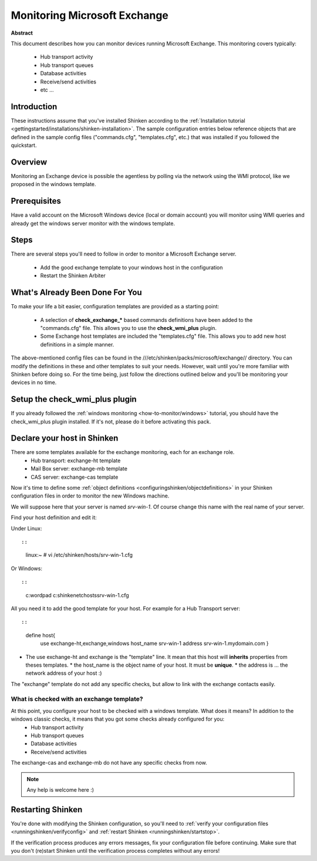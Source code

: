 .. _how-to-monitor/exchange:

==============================
Monitoring Microsoft Exchange 
==============================


**Abstract**

This document describes how you can monitor devices running Microsoft Exchange. This monitoring covers typically:

  * Hub transport activity
  * Hub transport queues
  * Database activities
  * Receive/send activities
  * etc ...


Introduction 
=============

These instructions assume that you've installed Shinken according to the :ref:`Installation tutorial <gettingstarted/installations/shinken-installation>`. The sample configuration entries below reference objects that are defined in the sample config files ("commands.cfg", "templates.cfg", etc.) that was installed if you followed the quickstart.


Overview 
=========

Monitoring an Exchange device is possible the agentless by polling via the network using the WMI protocol, like we proposed in the windows template.


Prerequisites 
==============

Have a valid account on the Microsoft Windows device (local or domain account) you will monitor using WMI queries and already get the windows server monitor with the windows template.


Steps 
======

There are several steps you'll need to follow in order to monitor a Microsoft Exchange server.

  - Add the good exchange template to your windows host in the configuration
  - Restart the Shinken Arbiter


What's Already Been Done For You 
=================================

To make your life a bit easier, configuration templates are provided as a starting point:

  * A selection of **check_exchange_*** based commands definitions have been added to the "commands.cfg" file. This allows you to use the **check_wmi_plus** plugin.
  * Some Exchange host templates are included the "templates.cfg" file. This allows you to add new host definitions in a simple manner.

The above-mentioned config files can be found in the ///etc/shinken/packs/microsoft/exchange// directory. You can modify the definitions in these and other templates to suit your needs. However, wait until you're more familiar with Shinken before doing so. For the time being, just follow the directions outlined below and you'll be monitoring your devices in no time.


Setup the check_wmi_plus plugin 
================================

If you already followed the :ref:`windows monitoring <how-to-monitor/windows>` tutorial, you should have the check_wmi_plus plugin installed. If it's not, please do it before activating this pack.


Declare your host in Shinken 
=============================

There are some templates available for the exchange monitoring, each for an exchange role.
  * Hub transport: exchange-ht template
  * Mail Box server: exchange-mb template
  * CAS server: exchange-cas template

Now it's time to define some :ref:`object definitions <configuringshinken/objectdefinitions>` in your Shinken configuration files in order to monitor the new Windows machine.

We will suppose here that your server is named *srv-win-1*. Of course change this name with the real name of your server.

Find your host definition and edit it:

Under Linux:
  
::

  
  
::

  linux:~ # vi /etc/shinken/hosts/srv-win-1.cfg
  
Or Windows:
  
::

  
  
::

  c:\ wordpad   c:\shinken\etc\hosts\srv-win-1.cfg
  
  
All you need it to add the good template for your host. For example for a Hub Transport server:
  
::

  
  
::

  define host{
      use             exchange-ht,exchange,windows
      host_name       srv-win-1
      address         srv-win-1.mydomain.com
      }
  
  

* The use exchange-ht and exchange is the "template" line. It mean that this host will **inherits** properties from theses templates.
  * the host_name is the object name of your host. It must be **unique**.
  * the address is ... the network address of your host :)

The "exchange" template do not add any specific checks, but allow to link with the exchange contacts easily.


What is checked with an exchange template? 
-------------------------------------------

At this point, you configure your host to be checked with a windows template. What does it means? In addition to the windows classic checks, it means that you got some checks already configured for you:
  * Hub transport activity
  * Hub transport queues
  * Database activities
  * Receive/send activities

The exchange-cas and exchange-mb do not have any specific checks from now.

.. note::  Any help is welcome here :)


Restarting Shinken 
===================

You're done with modifying the Shinken configuration, so you'll need to :ref:`verify your configuration files <runningshinken/verifyconfig>` and :ref:`restart Shinken <runningshinken/startstop>`.

If the verification process produces any errors messages, fix your configuration file before continuing. Make sure that you don't (re)start Shinken until the verification process completes without any errors!
